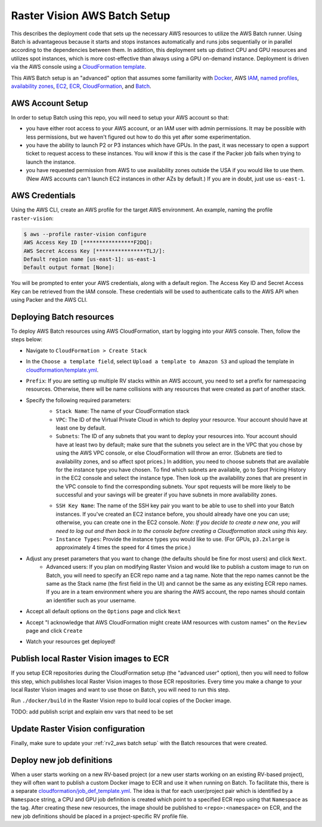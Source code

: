Raster Vision AWS Batch Setup
===============================

This describes the deployment code that sets up the necessary AWS resources to utilize the AWS Batch runner. Using Batch is advantageous because it starts and stops instances automatically and runs jobs sequentially or in parallel according to the dependencies between them. In addition, this deployment sets up distinct CPU and GPU resources and utilizes spot instances, which is more cost-effective than always using a GPU on-demand instance. Deployment is driven via the AWS console using a `CloudFormation template <https://aws.amazon.com/cloudformation/aws-cloudformation-templates/>`_.

This AWS Batch setup is an "advanced" option that assumes some familiarity with `Docker <https://docs.docker.com/>`_, AWS `IAM <https://docs.aws.amazon.com/IAM/latest/UserGuide/introduction.html>`_, `named profiles <https://docs.aws.amazon.com/cli/latest/userguide/cli-configure-profiles.html>`_, `availability zones <https://docs.aws.amazon.com/AWSEC2/latest/UserGuide/using-regions-availability-zones.html>`_, `EC2 <https://docs.aws.amazon.com/AWSEC2/latest/UserGuide/concepts.html>`_, `ECR  <https://docs.aws.amazon.com/AmazonECR/latest/userguide/what-is-ecr.html>`_, `CloudFormation <https://docs.aws.amazon.com/AWSCloudFormation/latest/UserGuide/Welcome.html>`_, and `Batch <https://docs.aws.amazon.com/batch/latest/userguide/what-is-batch.html>`_.

AWS Account Setup
-------------------

In order to setup Batch using this repo, you will need to setup your AWS account so that:

* you have either root access to your AWS account, or an IAM user with admin permissions. It may be possible with less permissions, but we haven't figured out how to do this yet after some experimentation.
* you have the ability to launch P2 or P3 instances which have GPUs. In the past, it was necessary to open a support ticket to request access to these instances. You will know if this is the case if the Packer job fails when trying to launch the instance.
* you have requested permission from AWS to use availability zones outside the USA if you would like to use them. (New AWS accounts can't launch EC2 instances in other AZs by default.) If you are in doubt, just use ``us-east-1``.

AWS Credentials
----------------

Using the AWS CLI, create an AWS profile for the target AWS environment. An example, naming the profile ``raster-vision``:

.. code-block:: shell

    $ aws --profile raster-vision configure
    AWS Access Key ID [****************F2DQ]:
    AWS Secret Access Key [****************TLJ/]:
    Default region name [us-east-1]: us-east-1
    Default output format [None]:

You will be prompted to enter your AWS credentials, along with a default region. The Access Key ID and Secret Access Key can be retrieved from the IAM console. These credentials will be used to authenticate calls to the AWS API when using Packer and the AWS CLI.

Deploying Batch resources
--------------------------

To deploy AWS Batch resources using AWS CloudFormation, start by logging into your AWS console. Then, follow the steps below:

- Navigate to ``CloudFormation > Create Stack``
- In the ``Choose a template field``, select ``Upload a template to Amazon S3`` and upload the template in `cloudformation/template.yml <https://github.com/azavea/raster-vision/tree/master/cloudformation/template.yml>`_.
- ``Prefix``: If you are setting up multiple RV stacks within an AWS account, you need to set a prefix for namespacing resources. Otherwise, there will be name collisions with any resources that were created as part of another stack.
- Specify the following required parameters:
    - ``Stack Name``: The name of your CloudFormation stack
    - ``VPC``: The ID of the Virtual Private Cloud in which to deploy your resource. Your account should have at least one by default.
    - ``Subnets``: The ID of any subnets that you want to deploy your resources into. Your account should have at least two by default; make sure that the subnets you select are in the VPC that you chose by using the AWS VPC console, or else CloudFormation will throw an error. (Subnets are tied to availability zones, and so affect spot prices.) In addition, you need to choose subnets that are available for the instance type you have chosen. To find which subnets are available, go to Spot Pricing History in the EC2 console and select the instance type. Then look up the availability zones that are present in the VPC console to find the corresponding subnets. Your spot requests will be more likely to be successful and your savings will be greater if you have subnets in more availability zones.

    .. image:: img/spot-azs.png
        :width: 500
        :alt: Spot availability zones for P3 instances

    - ``SSH Key Name``: The name of the SSH key pair you want to be able to use to shell into your Batch instances. If you've created an EC2 instance before, you should already have one you can use; otherwise, you can create one in the EC2 console. *Note: If you decide to create a new one, you will need to log out and then back in to the console before creating a Cloudformation stack using this key.*
    - ``Instance Types``: Provide the instance types you would like to use. (For GPUs, ``p3.2xlarge`` is approximately 4 times the speed for 4 times the price.)
- Adjust any preset parameters that you want to change (the defaults should be fine for most users) and click ``Next``.
    - Advanced users: If you plan on modifying Raster Vision and would like to publish a custom image to run on Batch, you will need to specify an ECR repo name and a tag name. Note that the repo names cannot be the same as the Stack name (the first field in the UI) and cannot be the same as any existing ECR repo names. If you are in a team environment where you are sharing the AWS account, the repo names should contain an identifier such as your username.
- Accept all default options on the ``Options`` page and click ``Next``
- Accept "I acknowledge that AWS CloudFormation might create IAM resources with custom names" on the ``Review`` page and click ``Create``
- Watch your resources get deployed!

Publish local Raster Vision images to ECR
-------------------------------------------

If you setup ECR repositories during the CloudFormation setup (the "advanced user" option), then you will need to follow this step, which publishes local Raster Vision images to those ECR repositories. Every time you make a change to your local Raster Vision images and want to use those on Batch, you will need to run this step.

Run ``./docker/build`` in the Raster Vision repo to build local copies of the Docker image.

TODO: add publish script and explain env vars that need to be set

Update Raster Vision configuration
-----------------------------------

Finally, make sure to update your :ref:`rv2_aws batch setup` with the Batch resources that were created.

Deploy new job definitions
-----------------------------

When a user starts working on a new RV-based project (or a new user starts working on an existing RV-based project), they will often want to publish a custom Docker image to ECR and use it when running on Batch. To facilitate this, there is a separate `cloudformation/job_def_template.yml <https://github.com/azavea/raster-vision/tree/master/cloudformation/job_def_template.yml>`_. The idea is that for each user/project pair which is identified by a ``Namespace`` string, a CPU and GPU job definition is created which point to a specified ECR repo using that ``Namespace`` as the tag. After creating these new resources, the image should be published to ``<repo>:<namespace>`` on ECR, and the new job definitions should be placed in a project-specific RV profile file.
